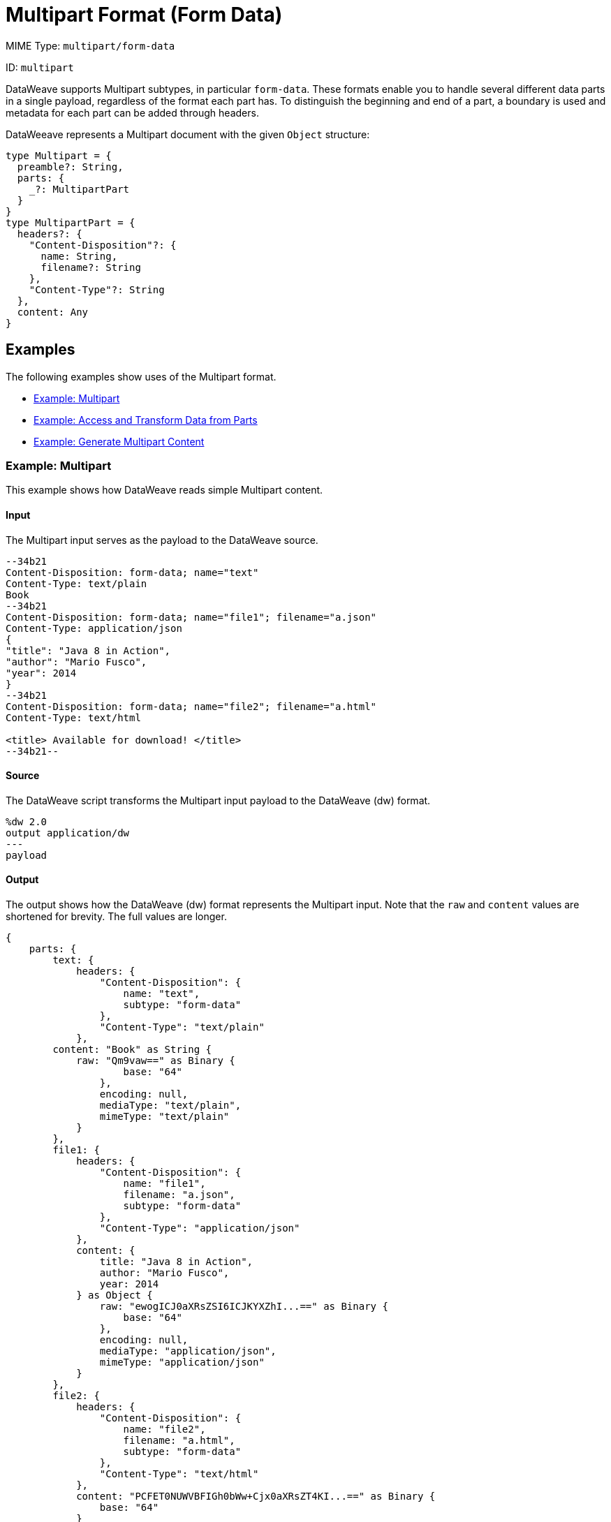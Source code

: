 = Multipart Format (Form Data)

MIME Type: `multipart/form-data`

ID: `multipart`

DataWeave supports Multipart subtypes, in particular `form-data`. These formats
enable you to handle several different data parts in a single payload,
regardless of the format each part has. To distinguish the beginning and end of
a part, a boundary is used and metadata for each part can be added through
headers.

DataWeeave represents a Multipart document with the given `Object` structure:

[source,weave,linenums]
----
type Multipart = {
  preamble?: String,
  parts: {
    _?: MultipartPart
  }
}
type MultipartPart = {
  headers?: {
    "Content-Disposition"?: {
      name: String,
      filename?: String
    },
    "Content-Type"?: String
  },
  content: Any
}
----

[[examples]]
== Examples

The following examples show uses of the Multipart format.

* <<example1>>
* <<example2>>
* <<example3>>

[[example1]]
=== Example: Multipart

This example shows how DataWeave reads simple Multipart content.

==== Input

The Multipart input serves as the payload to the DataWeave source.

[source,text,linenums]
----
--34b21
Content-Disposition: form-data; name="text"
Content-Type: text/plain
Book
--34b21
Content-Disposition: form-data; name="file1"; filename="a.json"
Content-Type: application/json
{
"title": "Java 8 in Action",
"author": "Mario Fusco",
"year": 2014
}
--34b21
Content-Disposition: form-data; name="file2"; filename="a.html"
Content-Type: text/html

<title> Available for download! </title>
--34b21--
----

==== Source

The DataWeave script transforms the Multipart input payload to the DataWeave (dw) format.

[source,weave,linenums]
----
%dw 2.0
output application/dw
---
payload
----

==== Output

The output shows how the DataWeave (dw) format represents the Multipart input. Note that the `raw` and `content` values are  shortened for brevity. The full values are longer.

[source,weave,linenums]
----
{
    parts: {
        text: {
            headers: {
                "Content-Disposition": {
                    name: "text",
                    subtype: "form-data"
                },
                "Content-Type": "text/plain"
            },
        content: "Book" as String {
            raw: "Qm9vaw==" as Binary {
                    base: "64"
                },
                encoding: null,
                mediaType: "text/plain",
                mimeType: "text/plain"
            }
        },
        file1: {
            headers: {
                "Content-Disposition": {
                    name: "file1",
                    filename: "a.json",
                    subtype: "form-data"
                },
                "Content-Type": "application/json"
            },
            content: {
                title: "Java 8 in Action",
                author: "Mario Fusco",
                year: 2014
            } as Object {
                raw: "ewogICJ0aXRsZSI6ICJKYXZhI...==" as Binary {
                    base: "64"
                },
                encoding: null,
                mediaType: "application/json",
                mimeType: "application/json"
            }
        },
        file2: {
            headers: {
                "Content-Disposition": {
                    name: "file2",
                    filename: "a.html",
                    subtype: "form-data"
                },
                "Content-Type": "text/html"
            },
            content: "PCFET0NUWVBFIGh0bWw+Cjx0aXRsZT4KI...==" as Binary {
                base: "64"
            }
       }
    }
}
----

[[example2]]
=== Example: Access and Transform Data from Parts

Within a DataWeave script, you can access and transform data from any of the
parts by selecting the `parts` element. Navigation can be array-based or key-based when parts feature a name to reference them by. The part's data can be
accessed through the `content` keyword, while headers can be accessed through
the `headers` keyword.

==== Input

This example serves as input to separate DataWeave scripts. shows a raw `multipart/form-data` payload with a `34b21` boundary consisting of 3 parts:

* a `text/plain` one named `text`
* an `application/json` file (`a.json`) named `file1`
* a `text/html` file (`a.html`) named `file2`

.Raw Multipart Data:
[source,text,linenums]
----
--34b21
Content-Disposition: form-data; name="text"
Content-Type: text/plain

Book
--34b21
Content-Disposition: form-data; name="file1"; filename="a.json"
Content-Type: application/json

{
  "title": "Java 8 in Action",
  "author": "Mario Fusco",
  "year": 2014
}
--34b21
Content-Disposition: form-data; name="file2"; filename="a.html"
Content-Type: text/html

<!DOCTYPE html>
<title>
  Available for download!
</title>
--34b21--
----

==== Source

The following DataWeave script uses the raw `multipart/form-data` payload as input to produce `Book:a.json`.

.Reading Multipart Content:
[source,dataweave,linenums]
----
%dw 2.0
output text/plain
---
payload.parts.text.content ++ ':' ++ payload.parts[1].headers.'Content-Disposition'.filename
----

[[example3]]
=== Example: Generate Multipart Content

You can generate multipart content that DataWeave uses to build an object with a
list of parts, each containing its headers and content. The following
DataWeave script produces the raw multipart data (previously analyzed)
if the HTML data is available in the payload.

.Writing Multipart Content:
[source,dataweave,linenums]
----
%dw 2.0
output multipart/form-data
boundary='34b21'
---
{
  parts : {
    text : {
      headers : {
        "Content-Type": "text/plain"
      },
      content : "Book"
    },
    file1 : {
      headers : {
        "Content-Disposition" : {
            "name": "file1",
            "filename": "a.json"
        },
        "Content-Type" : "application/json"
      },
      content : {
        title: "Java 8 in Action",
        author: "Mario Fusco",
        year: 2014
      }
    },
    file2 : {
      headers : {
        "Content-Disposition" : {
            "filename": "a.html"
        },
        "Content-Type" : payload.^mimeType
      },
      content : payload
    }
  }
}
----

Notice that the key determines the part's name if the name is not explicitly
provided in the `Content-Disposition` header, and note that DataWeave can
handle content from supported formats, as well as references to unsupported
ones, such as HTML.


// CONFIG PROPS ///////////////////////////////////////////////////////

[[properties]]
== Configuration Properties

DataWeave supports the following configuration properties for the Multipart format.

=== Reader Properties

The Multipart format accepts properties that provide instructions for reading input data.

[cols="1,1,1,3a", options="header"]
|===
| Parameter | Type | Default | Description
| `boundary` | `String` | `null` | The multipart `boundary` value. A string to
delimit parts.
|===

=== Writer Properties

The Multipart format accepts properties that provide instructions for writing output data.

[cols="1,1,1,3a", options="header"]
|===
| Parameter | Type | Default | Description
| `boundary` | `String` | `null` | The multipart boundary value. A String to
delimit parts.
| `bufferSize` | `Number` | `8192` | Size of the buffer writer.
| `deferred` | `Boolean` | `false` | When set to `true`, DataWeave generates the output as a data stream, and the script's execution is deferred until it is consumed.
  Valid values are `true` or `false`.
|===

[[mime_type]]
== Supported MIME Types (for Multipart)

The Multipart format supports the following MIME types.

[cols="1", options="header"]
|===
| MIME Type
|`multipart/*`
|===
